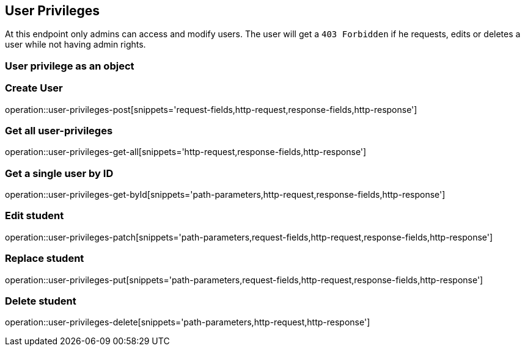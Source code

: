 == User Privileges

At this endpoint only admins can access and modify users.
The user will get a `403 Forbidden` if he requests, edits or deletes a user while not having admin rights.

=== User privilege as an object

//TODO

=== Create User

operation::user-privileges-post[snippets='request-fields,http-request,response-fields,http-response']

=== Get all user-privileges

operation::user-privileges-get-all[snippets='http-request,response-fields,http-response']

=== Get a single user by ID

operation::user-privileges-get-byId[snippets='path-parameters,http-request,response-fields,http-response']

=== Edit student

operation::user-privileges-patch[snippets='path-parameters,request-fields,http-request,response-fields,http-response']

=== Replace student

operation::user-privileges-put[snippets='path-parameters,request-fields,http-request,response-fields,http-response']

=== Delete student

operation::user-privileges-delete[snippets='path-parameters,http-request,http-response']